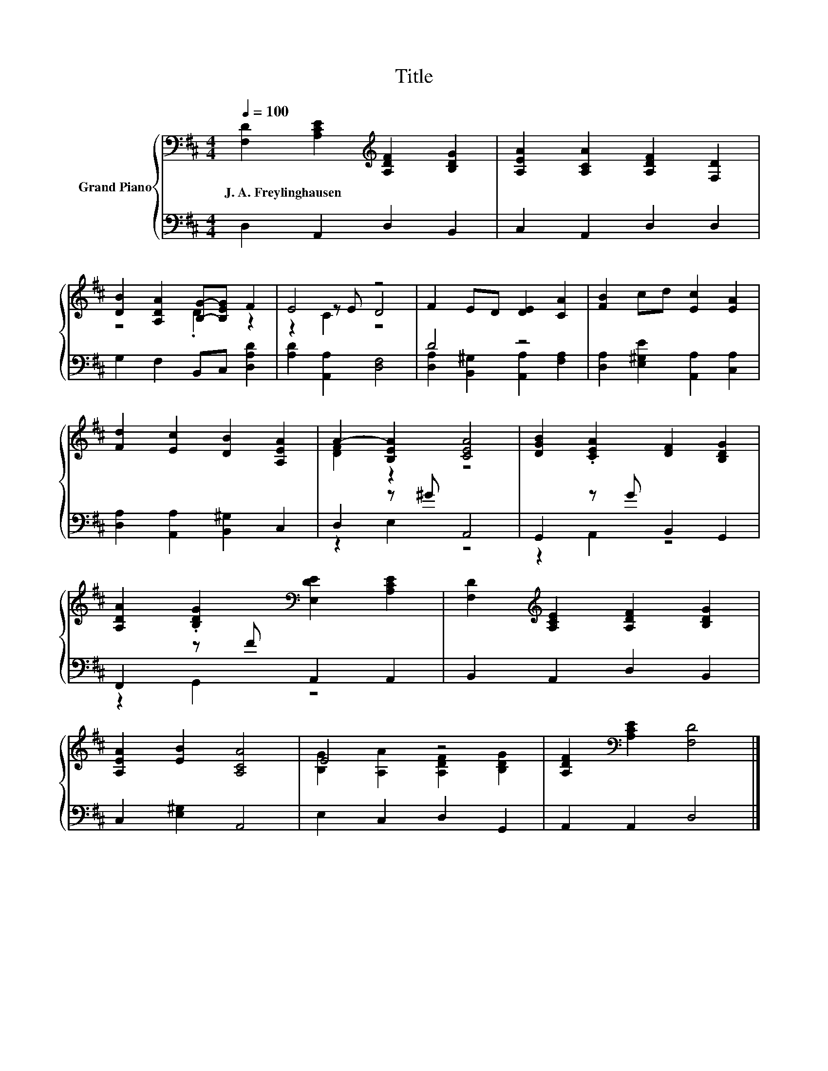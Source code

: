 X:1
T:Title
%%score { ( 1 3 4 ) | ( 2 5 ) }
L:1/8
Q:1/4=100
M:4/4
K:D
V:1 bass nm="Grand Piano"
V:3 bass 
V:4 bass 
V:2 bass 
V:5 bass 
V:1
 [F,D]2 [A,CE]2[K:treble] [A,DF]2 [B,DG]2 | [A,EA]2 [A,CA]2 [A,DF]2 [F,D]2 | %2
w: J.~A.~Freylinghausen * * *||
 [DB]2 [A,DA]2 [B,G]-[B,EG] F2 | E4 z4 | F2 ED [DE]2 [CA]2 | [FB]2 cd [Ec]2 [EA]2 | %6
w: ||||
 [Fd]2 [Ec]2 [DB]2 [A,EA]2 | A2- [B,EA]2 [CEA]4 | [DGB]2 .[CEA]2 [DF]2 [B,DG]2 | %9
w: |||
 [A,DA]2 .[B,DG]2[K:bass] [E,DE]2 [A,CE]2 | [F,D]2[K:treble] [A,CE]2 [A,DF]2 [B,DG]2 | %11
w: ||
 [A,EA]2 [EB]2 [A,CA]4 | E4 z4 | [A,DF]2[K:bass] [A,CE]2 [F,D]4 |] %14
w: |||
V:2
 D,2 A,,2 D,2 B,,2 | C,2 A,,2 D,2 D,2 | G,2 F,2 B,,C, [D,A,D]2 | [A,D]2 [A,,A,]2 [D,F,]4 | D4 z4 | %5
 [D,A,]2 [E,^G,E]2 [A,,A,]2 [C,A,]2 | [D,A,]2 [A,,A,]2 [B,,^G,]2 C,2 | D,2 z ^G A,,4 | %8
 G,,2 z G B,,2 G,,2 | F,,2 z F A,,2 A,,2 | B,,2 A,,2 D,2 B,,2 | C,2 [E,^G,]2 A,,4 | %12
 E,2 C,2 D,2 G,,2 | A,,2 A,,2 D,4 |] %14
V:3
 x4[K:treble] x4 | x8 | z4 .D2 z2 | z2 z E D4 | x8 | x8 | x8 | [DF]2 z2 z4 | x8 | x4[K:bass] x4 | %10
 x2[K:treble] x6 | x8 | [B,G]2 [A,A]2 [A,DF]2 [B,DG]2 | x2[K:bass] x6 |] %14
V:4
 x4[K:treble] x4 | x8 | x8 | z2 C2 z4 | x8 | x8 | x8 | x8 | x8 | x4[K:bass] x4 | x2[K:treble] x6 | %11
 x8 | x8 | x2[K:bass] x6 |] %14
V:5
 x8 | x8 | x8 | x8 | [D,A,]2 [B,,^G,]2 [A,,A,]2 [F,A,]2 | x8 | x8 | z2 E,2 z4 | z2 A,,2 z4 | %9
 z2 G,,2 z4 | x8 | x8 | x8 | x8 |] %14

